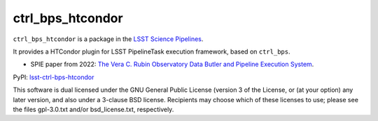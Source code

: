 #################
ctrl_bps_htcondor
#################

.. image:: https://img.shields.io/pypi/v/lsst-ctrl-bps-htcondor.svg
    :target: https://pypi.org/project/lsst-ctrl-bps-htcondor/
.. image:: https://codecov.io/gh/lsst/ctrl_bps_htcondor/branch/main/graph/badge.svg?token=Cnl6kYKVWL
    :target: https://codecov.io/gh/lsst/ctrl_bps_htcondor

``ctrl_bps_htcondor`` is a package in the `LSST Science Pipelines <https://pipelines.lsst.io>`_.

It provides a HTCondor plugin for LSST PipelineTask execution framework, based on ``ctrl_bps``.

* SPIE paper from 2022: `The Vera C. Rubin Observatory Data Butler and Pipeline Execution System <https://arxiv.org/abs/2206.14941>`_.

PyPI: `lsst-ctrl-bps-htcondor <https://pypi.org/project/lsst-ctrl-bps-htcondor/>`_

This software is dual licensed under the GNU General Public License (version 3 of the License, or (at your option) any later version, and also under a 3-clause BSD license.
Recipients may choose which of these licenses to use; please see the files gpl-3.0.txt and/or bsd_license.txt, respectively.
